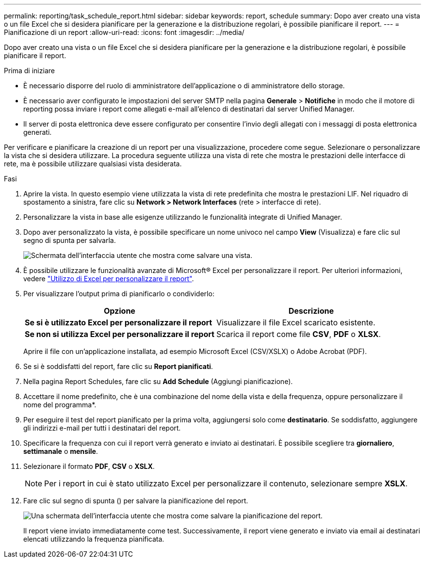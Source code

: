 ---
permalink: reporting/task_schedule_report.html 
sidebar: sidebar 
keywords: report, schedule 
summary: Dopo aver creato una vista o un file Excel che si desidera pianificare per la generazione e la distribuzione regolari, è possibile pianificare il report. 
---
= Pianificazione di un report
:allow-uri-read: 
:icons: font
:imagesdir: ../media/


[role="lead"]
Dopo aver creato una vista o un file Excel che si desidera pianificare per la generazione e la distribuzione regolari, è possibile pianificare il report.

.Prima di iniziare
* È necessario disporre del ruolo di amministratore dell'applicazione o di amministratore dello storage.
* È necessario aver configurato le impostazioni del server SMTP nella pagina *Generale* > *Notifiche* in modo che il motore di reporting possa inviare i report come allegati e-mail all'elenco di destinatari dal server Unified Manager.
* Il server di posta elettronica deve essere configurato per consentire l'invio degli allegati con i messaggi di posta elettronica generati.


Per verificare e pianificare la creazione di un report per una visualizzazione, procedere come segue. Selezionare o personalizzare la vista che si desidera utilizzare. La procedura seguente utilizza una vista di rete che mostra le prestazioni delle interfacce di rete, ma è possibile utilizzare qualsiasi vista desiderata.

.Fasi
. Aprire la vista. In questo esempio viene utilizzata la vista di rete predefinita che mostra le prestazioni LIF. Nel riquadro di spostamento a sinistra, fare clic su *Network > Network Interfaces* (rete > interfacce di rete).
. Personalizzare la vista in base alle esigenze utilizzando le funzionalità integrate di Unified Manager.
. Dopo aver personalizzato la vista, è possibile specificare un nome univoco nel campo *View* (Visualizza) e fare clic sul segno di spunta per salvarla.
+
image::../media/view_save.gif[Schermata dell'interfaccia utente che mostra come salvare una vista.]

. È possibile utilizzare le funzionalità avanzate di Microsoft® Excel per personalizzare il report. Per ulteriori informazioni, vedere link:task_use_excel_to_customize_your_report.html["Utilizzo di Excel per personalizzare il report"].
. Per visualizzare l'output prima di pianificarlo o condividerlo:
+
[cols="2*"]
|===
| Opzione | Descrizione 


 a| 
*Se si è utilizzato Excel per personalizzare il report*
 a| 
Visualizzare il file Excel scaricato esistente.



 a| 
*Se non si utilizza Excel per personalizzare il report*
 a| 
Scarica il report come file *CSV*, *PDF* o *XLSX*.

|===
+
Aprire il file con un'applicazione installata, ad esempio Microsoft Excel (CSV/XSLX) o Adobe Acrobat (PDF).

. Se si è soddisfatti del report, fare clic su *Report pianificati*.
. Nella pagina Report Schedules, fare clic su *Add Schedule* (Aggiungi pianificazione).
. Accettare il nome predefinito, che è una combinazione del nome della vista e della frequenza, oppure personalizzare il nome del programma*.
. Per eseguire il test del report pianificato per la prima volta, aggiungersi solo come *destinatario*. Se soddisfatto, aggiungere gli indirizzi e-mail per tutti i destinatari del report.
. Specificare la frequenza con cui il report verrà generato e inviato ai destinatari. È possibile scegliere tra *giornaliero*, *settimanale* o *mensile*.
. Selezionare il formato *PDF*, *CSV* o *XSLX*.
+
[NOTE]
====
Per i report in cui è stato utilizzato Excel per personalizzare il contenuto, selezionare sempre *XSLX*.

====
. Fare clic sul segno di spunta (image:../media/blue_check.gif[""]) per salvare la pianificazione del report.
+
image::../media/scheduled_reports.gif[Una schermata dell'interfaccia utente che mostra come salvare la pianificazione del report.]

+
Il report viene inviato immediatamente come test. Successivamente, il report viene generato e inviato via email ai destinatari elencati utilizzando la frequenza pianificata.



